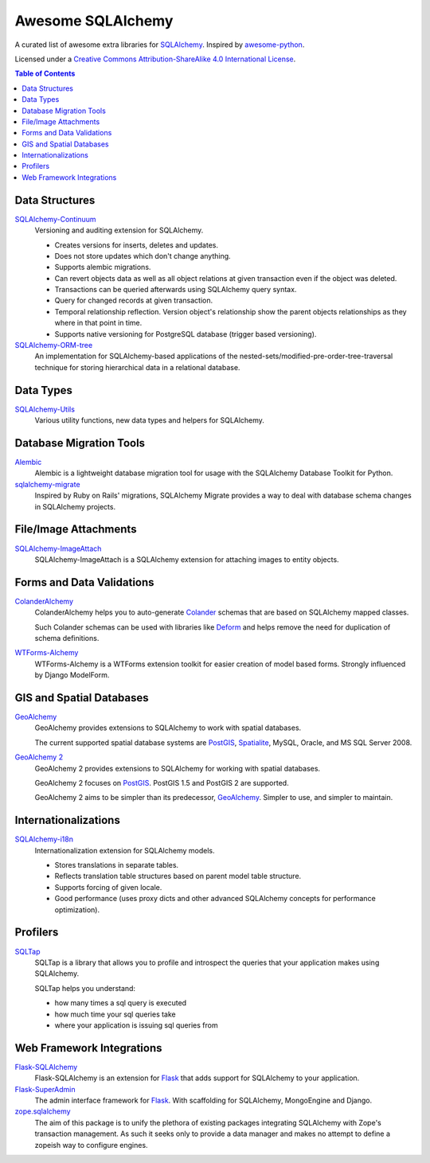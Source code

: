 Awesome SQLAlchemy
==================

A curated list of awesome extra libraries for SQLAlchemy_.  Inspired by
awesome-python_.

.. _SQLAlchemy: http://www.sqlalchemy.org/
.. _awesome-python: https://github.com/vinta/awesome-python

Licensed under a `Creative Commons Attribution-ShareAlike 4.0 International
License`__.

__ http://creativecommons.org/licenses/by-sa/4.0/

.. contents:: Table of Contents
   :backlinks: none


Data Structures
---------------

SQLAlchemy-Continuum_
   Versioning and auditing extension for SQLAlchemy.

   - Creates versions for inserts, deletes and updates.
   - Does not store updates which don't change anything.
   - Supports alembic migrations.
   - Can revert objects data as well as all object relations at given
     transaction even if the object was deleted.
   - Transactions can be queried afterwards using SQLAlchemy query syntax.
   - Query for changed records at given transaction.
   - Temporal relationship reflection. Version object's relationship show
     the parent objects relationships as they where in that point in time.
   - Supports native versioning for PostgreSQL database (trigger based
     versioning).

SQLAlchemy-ORM-tree_
   An implementation for SQLAlchemy-based applications of
   the nested-sets/modified-pre-order-tree-traversal technique for
   storing hierarchical data in a relational database.

.. _SQLAlchemy-Continuum: https://sqlalchemy-continuum.readthedocs.org/
.. _SQLAlchemy-ORM-tree: https://sqlalchemy-orm-tree.readthedocs.org/


Data Types
----------

SQLAlchemy-Utils_
   Various utility functions, new data types and helpers for SQLAlchemy.

.. _SQLAlchemy-Utils: https://sqlalchemy-utils.readthedocs.org/


Database Migration Tools
------------------------

Alembic_
   Alembic is a lightweight database migration tool for usage with the
   SQLAlchemy Database Toolkit for Python.

sqlalchemy-migrate_
   Inspired by Ruby on Rails' migrations, SQLAlchemy Migrate provides
   a way to deal with database schema changes in SQLAlchemy projects.

.. _Alembic: https://alembic.readthedocs.org/
.. _sqlalchemy-migrate: https://sqlalchemy-migrate.readthedocs.org/


File/Image Attachments
----------------------

SQLAlchemy-ImageAttach_
   SQLAlchemy-ImageAttach is a SQLAlchemy extension for attaching images
   to entity objects.

.. _SQLAlchemy-ImageAttach: https://sqlalchemy-imageattach.readthedocs.org/


Forms and Data Validations
--------------------------

ColanderAlchemy_
   ColanderAlchemy helps you to auto-generate Colander_ schemas that are based
   on SQLAlchemy mapped classes.

   Such Colander schemas can be used with libraries like Deform_ and helps
   remove the need for duplication of schema definitions.

WTForms-Alchemy_
   WTForms-Alchemy is a WTForms extension toolkit for easier creation of
   model based forms.  Strongly influenced by Django ModelForm.

.. _Colander: http://docs.pylonsproject.org/projects/colander/
.. _ColanderAlchemy: https://github.com/stefanofontanelli/ColanderAlchemy
.. _Deform: http://docs.pylonsproject.org/projects/deform/
.. _WTForms-Alchemy: https://wtforms-alchemy.readthedocs.org/


GIS and Spatial Databases
-------------------------

GeoAlchemy_
   GeoAlchemy provides extensions to SQLAlchemy to work with spatial databases.

   The current supported spatial database systems are PostGIS_, Spatialite_,
   MySQL, Oracle, and MS SQL Server 2008.

`GeoAlchemy 2`_
   GeoAlchemy 2 provides extensions to SQLAlchemy for working with
   spatial databases.

   GeoAlchemy 2 focuses on PostGIS_.  PostGIS 1.5 and PostGIS 2 are supported.

   GeoAlchemy 2 aims to be simpler than its predecessor, GeoAlchemy_.
   Simpler to use, and simpler to maintain.

.. _GeoAlchemy: https://geoalchemy.readthedocs.org/
.. _GeoAlchemy 2: https://geoalchemy-2.readthedocs.org/
.. _PostGIS: http://postgis.refractions.net/
.. _Spatialite: http://www.gaia-gis.it/spatialite/


Internationalizations
---------------------

SQLAlchemy-i18n_
   Internationalization extension for SQLAlchemy models.


   - Stores translations in separate tables.
   - Reflects translation table structures based on
     parent model table structure.
   - Supports forcing of given locale.
   - Good performance (uses proxy dicts and other advanced SQLAlchemy
     concepts for performance optimization).

.. _SQLAlchemy-i18n: https://sqlalchemy-i18n.readthedocs.org/


Profilers
---------

SQLTap_
   SQLTap is a library that allows you to profile and introspect the queries
   that your application makes using SQLAlchemy.

   SQLTap helps you understand:

   - how many times a sql query is executed
   - how much time your sql queries take
   - where your application is issuing sql queries from

.. _SQLTap: https://github.com/inconshreveable/sqltap


Web Framework Integrations
--------------------------

Flask-SQLAlchemy_
   Flask-SQLAlchemy is an extension for Flask_ that adds support for
   SQLAlchemy to your application.

Flask-SuperAdmin_
   The admin interface framework for Flask_.
   With scaffolding for SQLAlchemy, MongoEngine and Django.

zope.sqlalchemy_
   The aim of this package is to unify the plethora of existing packages
   integrating SQLAlchemy with Zope's transaction management.
   As such it seeks only to provide a data manager and makes no attempt
   to define a zopeish way to configure engines.

.. _Flask: http://flask.pocoo.org/
.. _Flask-SQLAlchemy: https://pythonhosted.org/Flask-SQLAlchemy/
.. _Flask-SuperAdmin: https://github.com/syrusakbary/Flask-SuperAdmin
.. _Zope: http://www.zope.org/
.. _zope.sqlalchemy: https://pypi.python.org/pypi/zope.sqlalchemy
